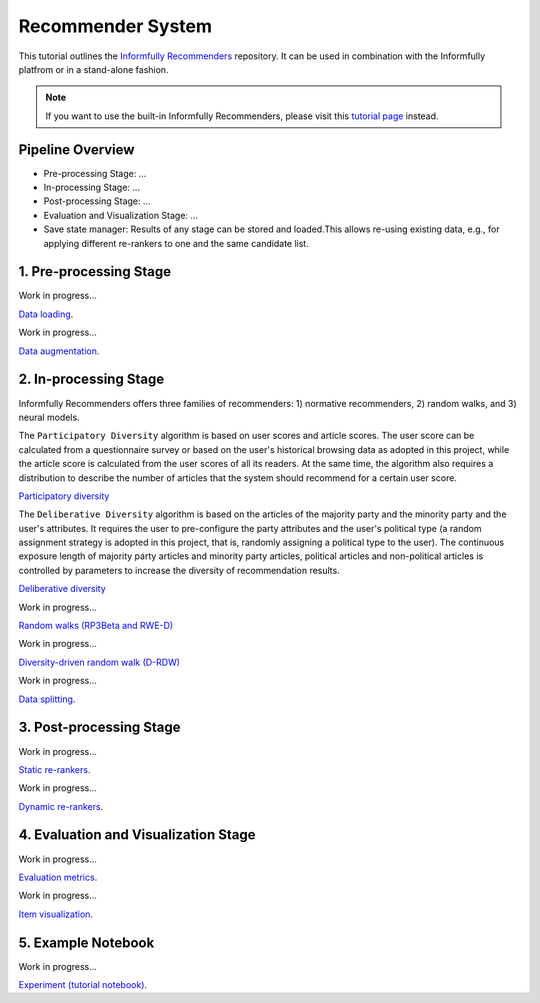 Recommender System
==================

This tutorial outlines the `Informfully Recommenders <https://github.com/Informfully/Recommenders>`_ repository. 
It can be used in combination with the Informfully platfrom or in a stand-alone fashion.

.. note::

  If you want to use the built-in Informfully Recommenders, please visit this `tutorial page <https://informfully.readthedocs.io/en/latest/compass.html>`_ instead.

Pipeline Overview
-----------------

* Pre-processing Stage: ...
* In-processing Stage: ...
* Post-processing Stage: ...
* Evaluation and Visualization Stage: ...
* Save state manager: Results of any stage can be stored and loaded.This allows re-using existing data, e.g., for applying different re-rankers to one and the same candidate list.

1. Pre-processing Stage
-----------------------

Work in progress...

`Data loading <https://informfully.readthedocs.io/en/latest/data.html>`_.

Work in progress...

`Data augmentation <https://informfully.readthedocs.io/en/latest/augmentation.html>`_.

2. In-processing Stage
----------------------

Informfully Recommenders offers three families of recommenders:
1) normative recommenders,
2) random walks, and
3) neural models.

The ``Participatory Diversity`` algorithm is based on user scores and article scores.
The user score can be calculated from a questionnaire survey or based on the user's historical browsing data as adopted in this project, while the article score is calculated from the user scores of all its readers.
At the same time, the algorithm also requires a distribution to describe the number of articles that the system should recommend for a certain user score. 

`Participatory diversity <https://informfully.readthedocs.io/en/latest/participatory.html>`_

The ``Deliberative Diversity`` algorithm is based on the articles of the majority party and the minority party and the user's attributes.
It requires the user to pre-configure the party attributes and the user's political type (a random assignment strategy is adopted in this project, that is, randomly assigning a political type to the user).
The continuous exposure length of majority party articles and minority party articles, political articles and non-political articles is controlled by parameters to increase the diversity of recommendation results. 

`Deliberative diversity <https://informfully.readthedocs.io/en/latest/deliberative.html>`_

Work in progress...

`Random walks (RP3Beta and RWE-D) <https://informfully.readthedocs.io/en/latest/randomwalk.html>`_

Work in progress...

`Diversity-driven random walk (D-RDW) <https://informfully.readthedocs.io/en/latest/diversitywalk.html>`_

Work in progress...

`Data splitting <https://informfully.readthedocs.io/en/latest/splitting.html>`_.

3. Post-processing Stage
------------------------

Work in progress...

`Static re-rankers <https://informfully.readthedocs.io/en/latest/reranker.html>`_.

Work in progress...

`Dynamic re-rankers <https://informfully.readthedocs.io/en/latest/dynreranker.html>`_.

4. Evaluation and Visualization Stage
-------------------------------------

Work in progress...

`Evaluation metrics <https://informfully.readthedocs.io/en/latest/metrics.html>`_.

Work in progress...

`Item visualization <https://informfully.readthedocs.io/en/latest/recommendations.html>`_.

5. Example Notebook
-------------------

Work in progress...

`Experiment (tutorial notebook) <https://informfully.readthedocs.io/en/latest/tutorial.html>`_.
